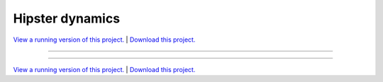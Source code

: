 .. _gallery_hipster_dynamics:

Hipster dynamics
________________

`View a running version of this project. <https://hipster-dynamics.pyviz.demo.anaconda.com/>`_ | `Download this project. </assets/hipster_dynamics.zip>`_

-------

.. notebook:: None ../../hipster_dynamics/hipster_dynamics.ipynb

-------

`View a running version of this project. <https://hipster-dynamics.pyviz.demo.anaconda.com/>`_ | `Download this project. </assets/hipster_dynamics.zip>`_